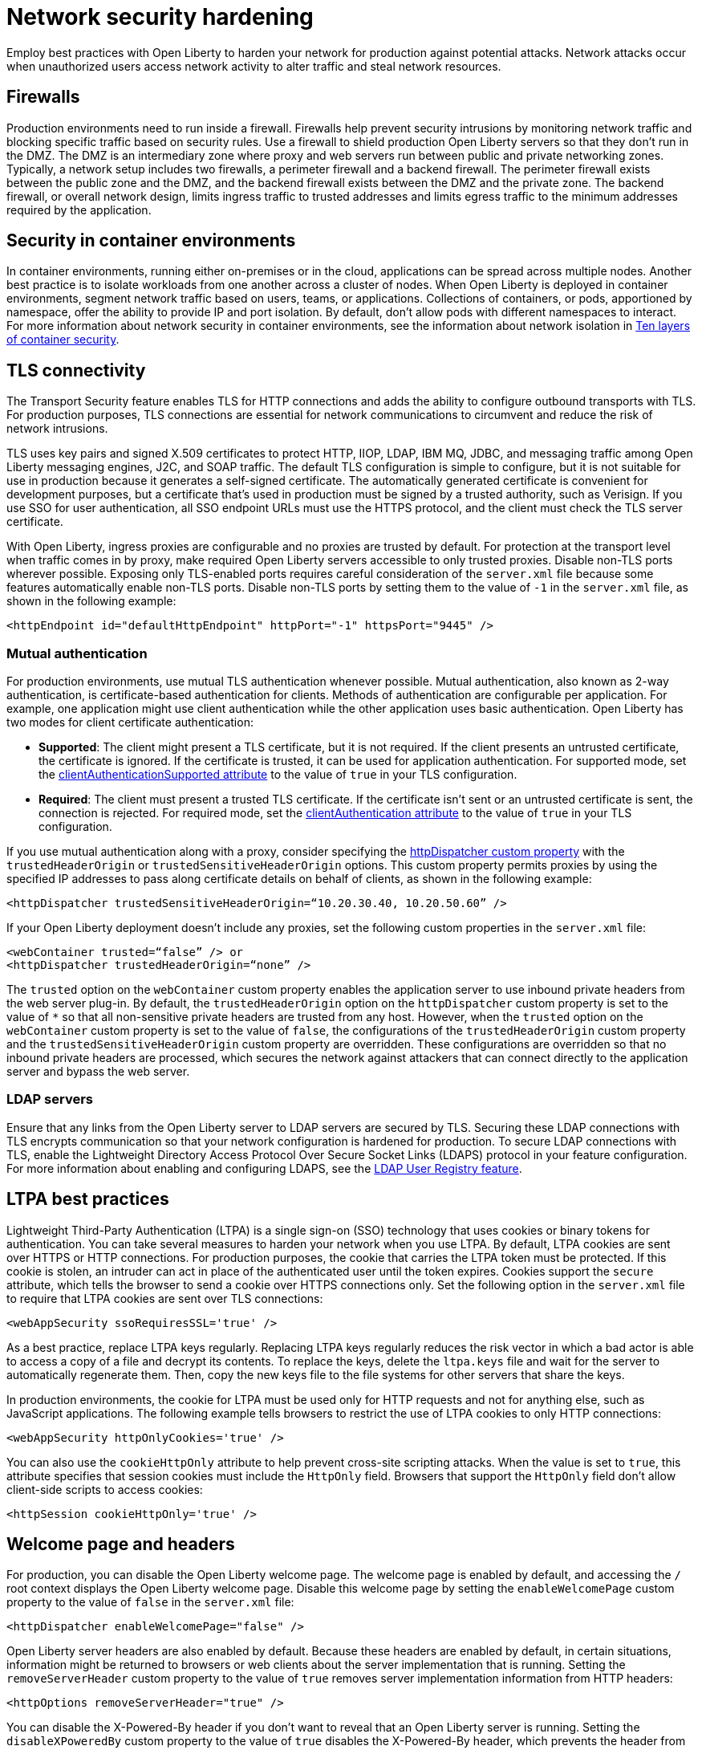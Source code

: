 // Copyright (c) 2020 IBM Corporation and others.
// Licensed under Creative Commons Attribution-NoDerivatives
// 4.0 International (CC BY-ND 4.0)
//   https://creativecommons.org/licenses/by-nd/4.0/
//
// Contributors:
//     IBM Corporation
//
:page-description: Network intrusions occur when unauthorized users gain access to network activity and can alter traffic and steal network resources. Employ best practices with Open Liberty to harden your network against potential attacks.
:seo-title: Network security hardening - OpenLiberty.io
:seo-description: Network intrusions occur when unauthorized users gain access to network activity and can alter traffic and steal network resources. Employ best practices with Open Liberty to harden your network against potential attacks.
:page-layout: general-reference
:page-type: general
= Network security hardening

Employ best practices with Open Liberty to harden your network for production against potential attacks.
Network attacks occur when unauthorized users access network activity to alter traffic and steal network resources.

[#firewalls]
== Firewalls
Production environments need to run inside a firewall.
Firewalls help prevent security intrusions by monitoring network traffic and blocking specific traffic based on security rules.
Use a firewall to shield production Open Liberty servers so that they don’t run in the DMZ.
The DMZ is an intermediary zone where proxy and web servers run between public and private networking zones.
Typically, a network setup includes two firewalls, a perimeter firewall and a backend firewall.
The perimeter firewall exists between the public zone and the DMZ, and the backend firewall exists between the DMZ and the private zone.
The backend firewall, or overall network design, limits ingress traffic to trusted addresses and limits egress traffic to the minimum addresses required by the application.

[#security-in-containers]
== Security in container environments
In container environments, running either on-premises or in the cloud, applications can be spread across multiple nodes.
Another best practice is to isolate workloads from one another across a cluster of nodes.
When Open Liberty is deployed in container environments, segment network traffic based on users, teams, or applications.
Collections of containers, or pods, apportioned by namespace, offer the ability to provide IP and port isolation.
By default, don't allow pods with different namespaces to interact.
For more information about network security in container environments, see the information about network isolation in https://www.redhat.com/en/resources/container-security-openshift-cloud-devops-whitepaper[Ten layers of container security].

[#tls]
== TLS connectivity
The Transport Security feature enables TLS for HTTP connections and adds the ability to configure outbound transports with TLS.
For production purposes, TLS connections are essential for network communications to circumvent and reduce the risk of network intrusions.

TLS uses key pairs and signed X.509 certificates to protect HTTP, IIOP, LDAP, IBM MQ, JDBC, and messaging traffic among Open Liberty messaging engines, J2C, and SOAP traffic.
The default TLS configuration is simple to configure, but it is not suitable for use in production because it generates a self-signed certificate.
The automatically generated certificate is convenient for development purposes, but a certificate that's used in production must be signed by a trusted authority, such as Verisign.
If you use SSO for user authentication, all SSO endpoint URLs must use the HTTPS protocol, and the client must check the TLS server certificate.

With Open Liberty, ingress proxies are configurable and no proxies are trusted by default.
For protection at the transport level when traffic comes in by proxy, make required Open Liberty servers accessible to only trusted proxies.
Disable non-TLS ports wherever possible.
Exposing only TLS-enabled ports requires careful consideration of the `server.xml` file because some features automatically enable non-TLS ports.
Disable non-TLS ports by setting them to the value of `-1` in the `server.xml` file, as shown in the following example:

[source,xml]
----
<httpEndpoint id="defaultHttpEndpoint" httpPort="-1" httpsPort="9445" />
----

=== Mutual authentication
For production environments, use mutual TLS authentication whenever possible.
Mutual authentication, also known as 2-way authentication, is certificate-based authentication for clients.
Methods of authentication are configurable per application.
For example, one application might use client authentication while the other application uses basic authentication.
Open Liberty has two modes for client certificate authentication:

* *Supported*: The client might present a TLS certificate, but it is not required.
If the client presents an untrusted certificate, the certificate is ignored.
If the certificate is trusted, it can be used for application authentication.
For supported mode, set the xref:reference:config/ssl.adoc[clientAuthenticationSupported attribute] to the value of `true` in your TLS configuration.
* *Required*: The client must present a trusted TLS certificate.
If the certificate isn't sent or an untrusted certificate is sent, the connection is rejected.
For required mode, set the xref:reference:config/ssl.adoc[clientAuthentication attribute] to the value of `true` in your TLS configuration.

If you use mutual authentication along with a proxy, consider specifying the xref:reference:config/httpDispatcher.adoc[httpDispatcher custom property] with the `trustedHeaderOrigin` or `trustedSensitiveHeaderOrigin` options.
This custom property permits proxies by using the specified IP addresses to pass along certificate details on behalf of clients, as shown in the following example:

[source,xml]
----
<httpDispatcher trustedSensitiveHeaderOrigin=“10.20.30.40, 10.20.50.60” />
----

If your Open Liberty deployment doesn't include any proxies, set the following custom properties in the `server.xml` file:

[source,xml]
----
<webContainer trusted=“false” /> or
<httpDispatcher trustedHeaderOrigin=“none” />
----

The `trusted` option on the `webContainer` custom property enables the application server to use inbound private headers from the web server plug-in.
By default, the `trustedHeaderOrigin` option on the `httpDispatcher` custom property is set to the value of `*` so that all non-sensitive private headers are trusted from any host.
However, when the `trusted` option on the `webContainer` custom property is set to the value of `false`, the configurations of the `trustedHeaderOrigin` custom property and the `trustedSensitiveHeaderOrigin` custom property are overridden.
These configurations are overridden so that no inbound private headers are processed, which secures the network against attackers that can connect directly to the application server and bypass the web server.

=== LDAP servers
Ensure that any links from the Open Liberty server to LDAP servers are secured by TLS.
Securing these LDAP connections with TLS encrypts communication so that your network configuration is hardened for production.
To secure LDAP connections with TLS, enable the Lightweight Directory Access Protocol Over Secure Socket Links (LDAPS) protocol in your feature configuration.
For more information about enabling and configuring LDAPS, see the xref:reference:feature/ldapRegistry-3.0.adoc[LDAP User Registry feature].

[#ltpa]
== LTPA best practices
Lightweight Third-Party Authentication (LTPA) is a single sign-on (SSO) technology that uses cookies or binary tokens for authentication.
You can take several measures to harden your network when you use LTPA.
By default, LTPA cookies are sent over HTTPS or HTTP connections.
For production purposes, the cookie that carries the LTPA token must be protected.
If this cookie is stolen, an intruder can act in place of the authenticated user until the token expires.
Cookies support the `secure` attribute, which tells the browser to send a cookie over HTTPS connections only.
Set the following option in the `server.xml` file to require that LTPA cookies are sent over TLS connections:

[source,xml]
----
<webAppSecurity ssoRequiresSSL='true' />
----

As a best practice, replace LTPA keys regularly.
Replacing LTPA keys regularly reduces the risk vector in which a bad actor is able to access a copy of a file and decrypt its contents.
To replace the keys, delete the `ltpa.keys` file and wait for the server to automatically regenerate them.
Then, copy the new keys file to the file systems for other servers that share the keys.

In production environments, the cookie for LTPA must be used only for HTTP requests and not for anything else, such as JavaScript applications.
The following example tells browsers to restrict the use of LTPA cookies to only HTTP connections:

[source,xml]
----
<webAppSecurity httpOnlyCookies='true' />
----

You can also use the `cookieHttpOnly` attribute to help prevent cross-site scripting attacks.
When the value is set to `true`, this attribute specifies that session cookies must include the `HttpOnly` field.
Browsers that support the `HttpOnly` field don't allow client-side scripts to access cookies:

[source,xml]
----
<httpSession cookieHttpOnly='true' />
----

[#welcome-page-headers]
== Welcome page and headers
For production, you can disable the Open Liberty welcome page.
The welcome page is enabled by default, and accessing the `/` root context displays the Open Liberty welcome page.
Disable this welcome page by setting the `enableWelcomePage` custom property to the value of `false` in the `server.xml` file:

[source,xml]
----
<httpDispatcher enableWelcomePage="false" />
----

Open Liberty server headers are also enabled by default.
Because these headers are enabled by default, in certain situations, information might be returned to browsers or web clients about the server implementation that is running.
Setting the `removeServerHeader` custom property to the value of `true` removes server implementation information from HTTP headers:

[source,xml]
----
<httpOptions removeServerHeader="true" />
----

You can disable the X-Powered-By header if you don’t want to reveal that an Open Liberty server is running.
Setting the `disableXPoweredBy` custom property to the value of `true` disables the X-Powered-By header, which prevents the header from being sent on the HTTP response:

[source,xml]
----
<webContainer disableXPoweredBy="true" />
----

[#session-overflow]
== Session overflow
Restrict the number of sessions that can be created for applications that use in-memory sessions by disabling HTTP session overflow.
Restricting sessions can help prevent denial-of-service attacks in which attackers continually generate new sessions until all JVM memory is exhausted.
You can disable HTTP session overflow by setting the `allowOverflow` custom property to the value of `false`:

[source,xml]
----
<httpSession allowOverflow="false" maxInMemorySessionCount="1000" alwaysEncodeURL="true" cookieSecure="true" cookieHttpOnly="true" />
----

[#jmx-connector]
== JMX connector
When you use the IBM HTTP Server, you can secure access to the Open Liberty JMX connector for remote administrative services in the web server plug-in by removing or commenting out the following entries:

[source,xml]
----
<Uri AffinityCookie="JSESSIONID" AffinityURLIdentifier="jsessionid" Name="/ibm/api/*" />
<Uri AffinityCookie="JSESSIONID" AffinityURLIdentifier="jsessionid" Name="/IBMJMXConnectorREST/*" />
----
